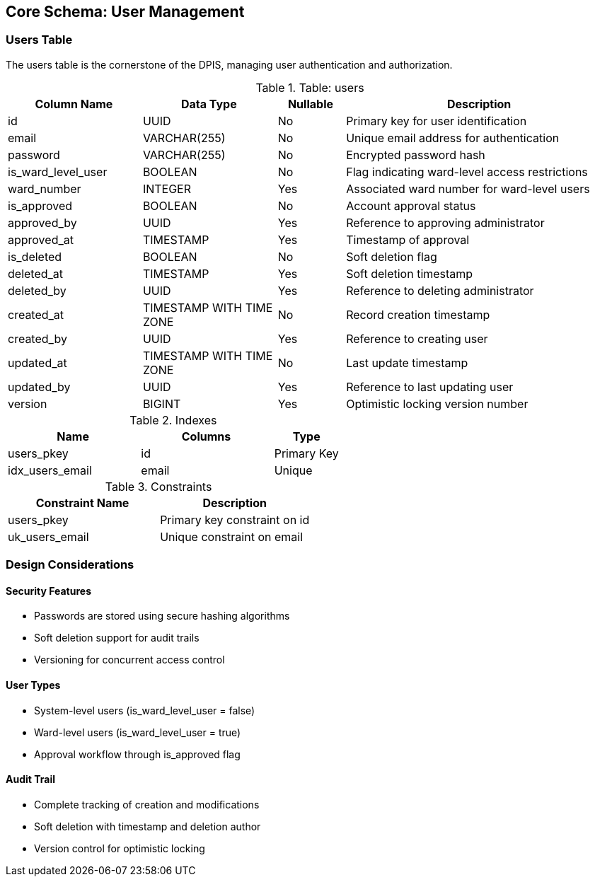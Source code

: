 == Core Schema: User Management

=== Users Table
The users table is the cornerstone of the DPIS, managing user authentication and authorization.

.Table: users
[cols="2,2,1,4",options="header"]
|===
|Column Name |Data Type |Nullable |Description
|id |UUID |No |Primary key for user identification
|email |VARCHAR(255) |No |Unique email address for authentication
|password |VARCHAR(255) |No |Encrypted password hash
|is_ward_level_user |BOOLEAN |No |Flag indicating ward-level access restrictions
|ward_number |INTEGER |Yes |Associated ward number for ward-level users
|is_approved |BOOLEAN |No |Account approval status
|approved_by |UUID |Yes |Reference to approving administrator
|approved_at |TIMESTAMP |Yes |Timestamp of approval
|is_deleted |BOOLEAN |No |Soft deletion flag
|deleted_at |TIMESTAMP |Yes |Soft deletion timestamp
|deleted_by |UUID |Yes |Reference to deleting administrator
|created_at |TIMESTAMP WITH TIME ZONE |No |Record creation timestamp
|created_by |UUID |Yes |Reference to creating user
|updated_at |TIMESTAMP WITH TIME ZONE |No |Last update timestamp
|updated_by |UUID |Yes |Reference to last updating user
|version |BIGINT |Yes |Optimistic locking version number
|===

.Indexes
[cols="2,2,1",options="header"]
|===
|Name |Columns |Type
|users_pkey |id |Primary Key
|idx_users_email |email |Unique
|===

.Constraints
[cols="3,3",options="header"]
|===
|Constraint Name |Description
|users_pkey |Primary key constraint on id
|uk_users_email |Unique constraint on email
|===

=== Design Considerations

==== Security Features
* Passwords are stored using secure hashing algorithms
* Soft deletion support for audit trails
* Versioning for concurrent access control

==== User Types
* System-level users (is_ward_level_user = false)
* Ward-level users (is_ward_level_user = true)
* Approval workflow through is_approved flag

==== Audit Trail
* Complete tracking of creation and modifications
* Soft deletion with timestamp and deletion author
* Version control for optimistic locking
